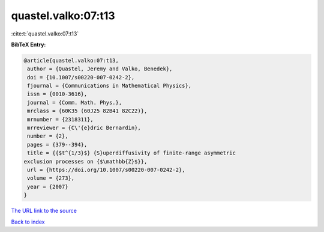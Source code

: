 quastel.valko:07:t13
====================

:cite:t:`quastel.valko:07:t13`

**BibTeX Entry:**

.. code-block:: bibtex

   @article{quastel.valko:07:t13,
    author = {Quastel, Jeremy and Valko, Benedek},
    doi = {10.1007/s00220-007-0242-2},
    fjournal = {Communications in Mathematical Physics},
    issn = {0010-3616},
    journal = {Comm. Math. Phys.},
    mrclass = {60K35 (60J25 82B41 82C22)},
    mrnumber = {2318311},
    mrreviewer = {C\'{e}dric Bernardin},
    number = {2},
    pages = {379--394},
    title = {{$t^{1/3}$} {S}uperdiffusivity of finite-range asymmetric
   exclusion processes on {$\mathbb{Z}$}},
    url = {https://doi.org/10.1007/s00220-007-0242-2},
    volume = {273},
    year = {2007}
   }

`The URL link to the source <ttps://doi.org/10.1007/s00220-007-0242-2}>`__


`Back to index <../By-Cite-Keys.html>`__
